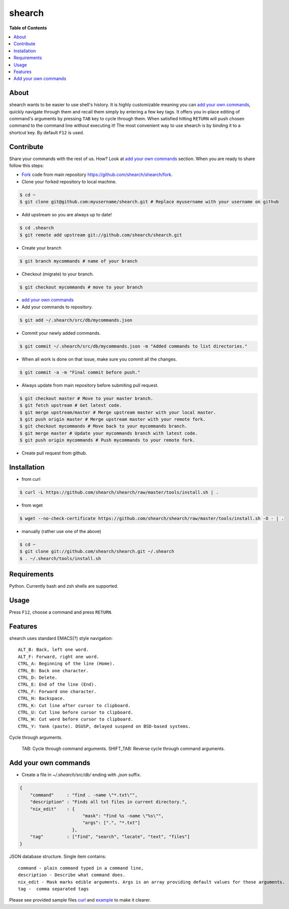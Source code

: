 shearch
========
.. image:: https://travis-ci.org/shearch/shearch.png?branch=master
   :target: https://travis-ci.org/shearch/shearch
   :alt: Build status

**Table of Contents**

.. contents::
    :local:
    :depth: 1
    :backlinks: none

About
-----
shearch wants to be easier to use shell's history. It is highly customizable
meaning you can `add your own commands`_, quickly navigate through them and
recall them simply by entering a few key tags. It offers you in-place editing
of command's arguments by pressing ``TAB`` key to cycle through them. When
satisfied hitting ``RETURN`` will push chosen command to the command line
without executing it! The most convenient way to use shearch is by binding it
to a shortcut key. By default ``F12`` is used.


Contribute
----------
Share your commands with the rest of us. How? Look at `add your own commands`_
section. When you are ready to share follow this steps:

- Fork_ code from main repository https://github.com/shearch/shearch/fork.
- Clone your forked repository to local machine.

.. code-block:: bash

    $ cd ~
    $ git clone git@github.com:myusername/shearch.git # Replace myusername with your username on github

- Add upstream so you are always up to date!

.. code-block:: bash

    $ cd .shearch
    $ git remote add upstream git://github.com/shearch/shearch.git

- Create your branch

.. code-block:: bash

    $ git branch mycommands # name of your branch

- Checkout (migrate) to your branch.

.. code-block:: bash

    $ git checkout mycommands # move to your branch

- `add your own commands`_
- Add your commands to repository.

.. code-block:: bash

    $ git add ~/.shearch/src/db/mycommands.json

- Commit your newly added commands.

.. code-block:: bash

    $ git commit ~/.shearch/src/db/mycommands.json -m "Added commands to list directories."

- When all work is done on that issue, make sure you commit all the changes.

.. code-block:: bash

    $ git commit -a -m "Final commit before push."

- Always update from main repository before submiting pull request.

.. code-block:: bash

    $ git checkout master # Move to your master branch.
    $ git fetch upstream # Get latest code.
    $ git merge upstream/master # Merge upstream master with your local master.
    $ git push origin master # Merge upstream master with your remote fork.
    $ git checkout mycommands # Move back to your mycommands branch.
    $ git merge master # Update your mycommands branch with latest code.
    $ git push origin mycommands # Push mycommands to your remote fork.

- Create pull request from github.


.. _Fork: https://github.com/shearch/shearch/fork


Installation
------------
- from curl
.. code-block:: bash

    $ curl -L https://github.com/shearch/shearch/raw/master/tools/install.sh | .

- from wget

.. code-block:: bash

    $ wget --no-check-certificate https://github.com/shearch/shearch/raw/master/tools/install.sh -O - | .

- manually (rather use one of the above)

.. code-block:: bash

    $ cd ~
    $ git clone git://github.com/shearch/shearch.git ~/.shearch
    $ . ~/.shearch/tools/install.sh


Requirements
------------
Python. Currently bash and zsh shells are supported.


Usage
-----
Press ``F12``, choose a command and press ``RETURN``.


Features
--------
shearch uses standard EMACS(?) style navigation::

    ALT_B: Back, left one word.
    ALT_F: Forward, right one word.
    CTRL_A: Beginning of the line (Home).
    CTRL_B: Back one character.
    CTRL_D: Delete.
    CTRL_E: End of the line (End).
    CTRL_F: Forward one character.
    CTRL_H: Backspace.
    CTRL_K: Cut line after cursor to clipboard.
    CTRL_U: Cut line before cursor to clipboard.
    CTRL_W: Cut word before cursor to clipboard.
    CTRL_Y: Yank (paste). DSUSP, delayed suspend on BSD-based systems.


Cycle through arguments.

    TAB: Cycle through command arguments.
    SHIFT_TAB: Reverse cycle through command arguments.


Add your own commands
---------------------
- Create a file in `~/.shearch/src/db/` ending with `.json` suffix.

.. code-block:: json

    {
        "command"     : "find . -name \"*.txt\"",
        "description" : "Finds all txt files in current directory.",
        "nix_edit"    : {
                            "mask": "find %s -name \"%s\"",
                            "args": [".", "*.txt"]
                        },
        "tag"         : ["find", "search", "locate", "text", "files"]
    }

JSON database structure. Single item contains::

    command - plain command typed in a command line,
    description - Describe what command does.
    nix_edit - Mask marks edible arguments. Args is an array providing default values for those arguments.
    tag -  comma separated tags

Please see provided sample files curl_ and example_ to make it clearer.

.. _curl: https://github.com/shearch/shearch/blob/master/src/db/curl.json
.. _example: https://github.com/shearch/shearch/blob/master/src/db/example.json
